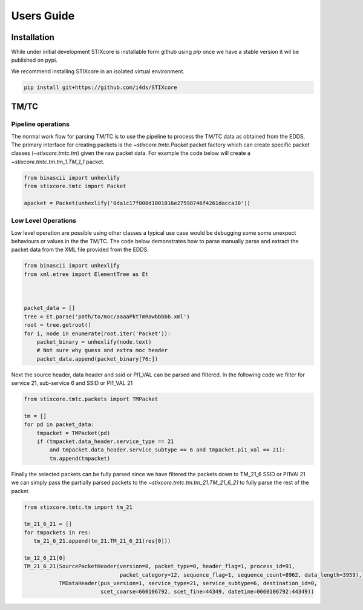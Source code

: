 Users Guide
===========

Installation
------------

While under initial development STIXcore is installable form github using `pip` once we have a stable
version it wil be published on pypi.

We recommend installing STIXcore in an isolated virtual environment.

.. code-block:: bash

    pip install git+https://github.com/i4ds/STIXcore

TM/TC
-----

Pipeline operations
"""""""""""""""""""
The normal work flow for parsing TM/TC is to use the pipeline to process the TM/TC data as obtained
from the EDDS. The primary interface for creating packets is the `~stixcore.tmtc.Packet` packet
factory which can create specific packet classes (`~stixcore.tmtc.tm`) given the raw packet data. For
example the code below will create a `~stixcore.tmtc.tm.tm_1.TM_1_1` packet.

.. code-block:: python

    from binascii import unhexlify
    from stixcore.tmtc import Packet

    apacket = Packet(unhexlify('0da1c17f000d1001016e27598746f4261dacca30'))

Low Level Operations
""""""""""""""""""""
Low level operation are possible using other classes a typical use case would be debugging some some
unexpect behaviours or values in the the TM/TC. The code below demonstrates how to parse manually
parse and extract the packet data from the XML file provided from the EDDS.

.. code-block:: python

    from binascii import unhexlify
    from xml.etree import ElementTree as Et



    packet_data = []
    tree = Et.parse('path/to/moc/aaaaPktTmRawbbbbb.xml')
    root = tree.getroot()
    for i, node in enumerate(root.iter('Packet')):
        packet_binary = unhexlify(node.text)
        # Not sure why guess and extra moc header
        packet_data.append(packet_binary[76:])

Next the source header, data header and ssid or PI1_VAL can be parsed and filtered. In the following
code we filter for service 21, sub-service 6 and SSID or PI1_VAL 21

.. code-block:: python

    from stixcore.tmtc.packets import TMPacket

    tm = []
    for pd in packet_data:
        tmpacket = TMPacket(pd)
        if (tmpacket.data_header.service_type == 21
            and tmpacket.data_header.service_subtype == 6 and tmpacket.pi1_val == 21):
            tm.append(tmpacket)

Finally the selected packets can be fully parsed since we have filtered the packets down to TM_21_6
SSID or PI1VAl 21 we can simply pass the partially parsed packets to the
`~stixcore.tmtc.tm.tm_21.TM_21_6_21` to fully parse the rest of the packet.

.. code-block:: python

    from stixcore.tmtc.tm import tm_21

    tm_21_6_21 = []
    for tmpackets in res:
       tm_21_6_21.append(tm_21.TM_21_6_21(res[0]))

    tm_12_6_21[0]
    TM_21_6_21(SourcePacketHeader(version=0, packet_type=0, header_flag=1, process_id=91,
                                  packet_category=12, sequence_flag=1, sequence_count=8962, data_length=3959),
               TMDataHeader(pus_version=1, service_type=21, service_subtype=6, destination_id=0,
                            scet_coarse=660106792, scet_fine=44349, datetime=0660106792:44349))
